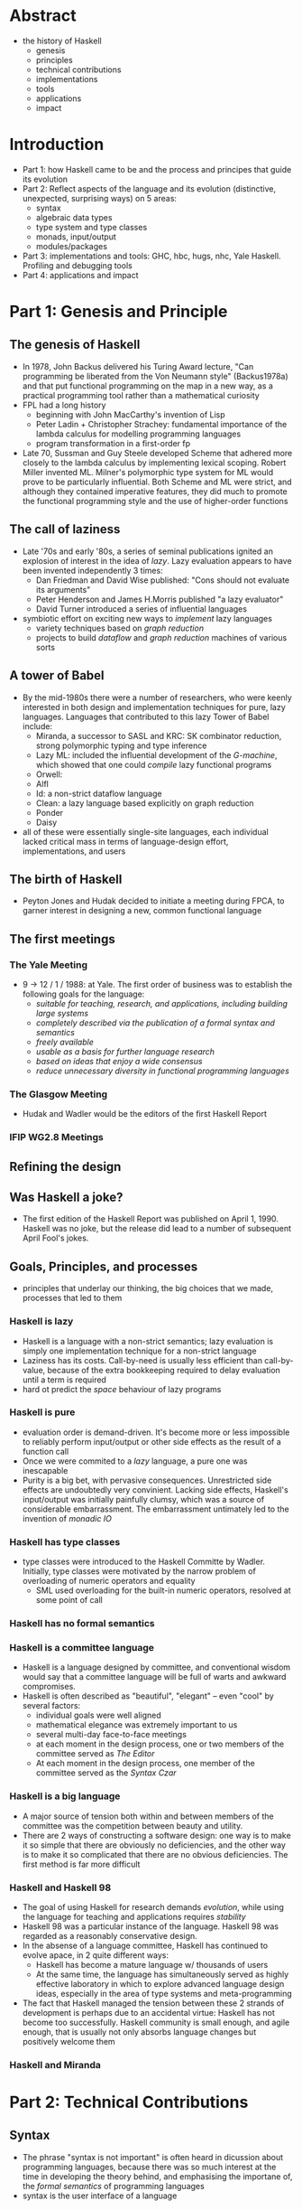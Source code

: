 
* Abstract
- the history of Haskell
  + genesis
  + principles
  + technical contributions
  + implementations
  + tools
  + applications 
  + impact

* Introduction
- Part 1: how Haskell came to be and the process and principes that guide its evolution
- Part 2: Reflect aspects of the language and its evolution (distinctive, unexpected, surprising ways) on 5 areas:
  + syntax
  + algebraic data types
  + type system and type classes
  + monads, input/output
  + modules/packages
- Part 3: implementations and tools: GHC, hbc, hugs, nhc, Yale Haskell. Profiling and debugging tools
- Part 4: applications and impact

* Part 1: Genesis and Principle
** The genesis of Haskell
- In 1978, John Backus delivered his Turing Award lecture, "Can programming be liberated from the Von Neumann style" (Backus1978a) and that put functional programming on the map in a new way, as a practical programming tool rather than a mathematical curiosity
- FPL had a long history
  + beginning with John MacCarthy's invention of Lisp
  + Peter Ladin + Christopher Strachey: fundamental importance of the lambda calculus for modelling programming languages
  + program transformation in a first-order fp
- Late 70, Sussman and Guy Steele developed Scheme that adhered more closely to the lambda calculus by implementing lexical scoping. Robert Miller invented ML. Milner's polymorphic type system for ML would prove to be particularly influential. Both Scheme and ML were strict, and although they contained imperative features, they did much to promote the functional programming style and the use of higher-order functions

** The call of laziness
- Late '70s and early '80s, a series of seminal publications ignited an explosion of interest in the idea of /lazy/. Lazy evaluation appears to have been invented independently 3 times:
  + Dan Friedman and David Wise published: "Cons should not evaluate its arguments"
  + Peter Henderson and James H.Morris published "a lazy evaluator"
  + David Turner introduced a series of influential languages
- symbiotic effort on exciting new ways to /implement/ lazy languages
  + variety techniques based on /graph reduction/
  + projects to build /dataflow/ and /graph reduction/ machines of various sorts

** A tower of Babel
- By the mid-1980s there were a number of researchers, who were keenly interested in both design and implementation techniques for pure, lazy languages. Languages that contributed to this lazy Tower of Babel include:
  + Miranda, a successor to SASL and KRC: SK combinator reduction, strong polymorphic typing and type inference
  + Lazy ML: included the influential development of the /G-machine/, which showed that one could /compile/ lazy functional programs
  + Orwell: 
  + Alfl
  + Id: a non-strict dataflow language
  + Clean: a lazy language based explicitly on graph reduction 
  + Ponder
  + Daisy
- all of these were essentially single-site languages, each individual lacked critical mass in terms of language-design effort, implementations, and users

** The birth of Haskell
- Peyton Jones and Hudak decided to initiate a meeting during FPCA, to garner interest in designing a new, common functional language

** The first meetings
*** The Yale Meeting
- 9 -> 12 / 1 / 1988: at Yale. The first order of business was to establish the following goals for the language:
  + /suitable for teaching, research, and applications, including building large systems/
  + /completely described via the publication of a formal syntax and semantics/
  + /freely available/
  + /usable as a basis for further language research/
  + /based on ideas that enjoy a wide consensus/
  + /reduce unnecessary diversity in functional programming languages/
*** The Glasgow Meeting
- Hudak and Wadler would be the editors of the first Haskell Report
*** IFIP WG2.8 Meetings

** Refining the design
** Was Haskell a joke?
- The first edition of the Haskell Report was published on April 1, 1990. Haskell was no joke, but the release did lead to a number of subsequent April Fool's jokes.
  
** Goals, Principles, and processes
- principles that underlay our thinking, the big choices that we made, processes that led to them   

*** Haskell is lazy
- Haskell is a language with a non-strict semantics; lazy evaluation is simply one implementation technique for a non-strict language
- Laziness has its costs. Call-by-need is usually less efficient than call-by-value, because of the extra bookkeeping required to delay evaluation until a term is required
- hard ot predict the /space/ behaviour of lazy programs

*** Haskell is pure
- evaluation order is demand-driven. It's become more or less impossible to reliably perform input/output or other side effects as the result of a function call
- Once we were commited to a /lazy/ language, a pure one was inescapable
- Purity is a big bet, with pervasive consequences. Unrestricted side effects are undoubtedly very convinient. Lacking side effects, Haskell's input/output was initially painfully clumsy, which was a source of considerable embarrassment. The embarrassment untimately led to the invention of /monadic IO/

*** Haskell has type classes
- type classes were introduced to the Haskell Committe by Wadler. Initially, type classes were motivated by the narrow problem of overloading of numeric operators and equality
  + SML used overloading for the built-in numeric operators, resolved at some point of call

*** Haskell has no formal semantics

*** Haskell is a committee language
- Haskell is a language designed by committee, and conventional wisdom would say that a committee language will be full of warts and awkward compromises.
- Haskell is often described as "beautiful", "elegant" -- even "cool" by several factors:
  + individual goals were well aligned
  + mathematical elegance was extremely important to us
  + several multi-day face-to-face meetings
  + at each moment in the design process, one or two members of the committee served as /The Editor/
  + At each moment in the design process, one member of the committee served as the /Syntax Czar/

*** Haskell is a big language
- A major source of tension both within and between members of the committee was the competition between beauty and utility.
- There are 2 ways of constructing a software design: one way is to make it so simple that there are obviously no deficiencies, and the other way is to make it so complicated that there are no obvious deficiencies. The first method is far more difficult

*** Haskell and Haskell 98
- The goal of using Haskell for research demands /evolution/, while using the language for teaching and applications requires /stability/
- Haskell 98 was a particular instance of the language. Haskell 98 was regarded as a reasonably conservative design.
- In the absense of a language committee, Haskell has continued to evolve apace, in 2 quite different ways:
  + Haskell has become a mature language w/ thousands of users
  + At the same time, the language has simultaneously served as highly effective laboratory in which to explore advanced language design ideas, especially in the area of type systems and meta-programming

- The fact that Haskell managed the tension between these 2 strands of development is perhaps due to an accidental virtue: Haskell has not become too successfully. Haskell community is small enough, and agile enough, that is usually not only absorbs language changes but positively welcome them

*** Haskell and Miranda
* Part 2: Technical Contributions
** Syntax
- The phrase "syntax is not important" is often heard in dicussion about programming languages, because there was so much interest at the time in developing the theory behind, and emphasising the importane of, the /formal semantics/ of programming languages
- syntax is the user interface of a language

*** Layout
- Exploiting the physical layout of the program text is a simple and elegant way to avoid syntactic clutter
- The layout rules needed to be very simple, otherwise users would object, and we explored many variations

*** Functions and function application
- *Currying*: Following a tradition going back to Frege, a function of 2 arguments may be represented as a function of one argument that itself returns a function of one argument.
- Function application is denoted by juxtaposition and associates to the left. Thus f x y is parsed (f x) y
- *Anonymous functions*: the syntax for anonymous functions \x -> exp, was chosen to resemble lambda expressions
- *Prefix operators*: Haskell has only one prefix operator: arithmetic negation
- *Infix operators*:
- *Sections*
- *Namespaces and keywords*:
  + a set of lexemes for each namespace that were /orthogonal/ when they needed to be, and /overlapped/ when context was sufficient to distinguish their meaning.
- *Declaration style vs expression style*
    + haskell provided full syntactic support for both styles
    + different constructs have different nuances
- *List comprehension*
  + provide a very convenient notation for maps, filters, and Cartesian products
  + For some reasons, list comprehensions seem to be more popular in lazy languages

- *Comments*: 2 types of comments 
  + -- for short comments
  + {- -} for long comments

** Data types and pattern matching
- Fundamental to most modern functional languages
- the inclusion of basic algebraic type was straight forward, but interesting issues arose for pattern matching, abstract types, tuples, new types, records, n+k patterns, and views
*** Algebraic types
*** Pattern matching
- the semantics of pattern matching in lazy languages is more complex than in strict languages, because laziness means than whether one chooses to first match against a variable (doesn't force evaluation) or a constructor (does force evaluation) can change the semantics of a program, in particular, whether or not the program terminates
  + tightest match
  + sequential equations
  + uniform patterns

*** Abstract types
*** Tuples and irrefutable patterns
*** Newtype
*** Records
*** n+k patterns
*** Views
*** Type classes
